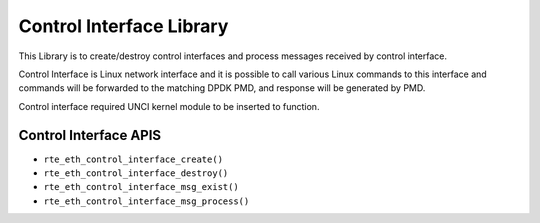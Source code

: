 ..  BSD LICENSE
    Copyright(c) 2016 Intel Corporation. All rights reserved.
    All rights reserved.

    Redistribution and use in source and binary forms, with or without
    modification, are permitted provided that the following conditions
    are met:

    * Redistributions of source code must retain the above copyright
    notice, this list of conditions and the following disclaimer.
    * Redistributions in binary form must reproduce the above copyright
    notice, this list of conditions and the following disclaimer in
    the documentation and/or other materials provided with the
    distribution.
    * Neither the name of Intel Corporation nor the names of its
    contributors may be used to endorse or promote products derived
    from this software without specific prior written permission.

    THIS SOFTWARE IS PROVIDED BY THE COPYRIGHT HOLDERS AND CONTRIBUTORS
    "AS IS" AND ANY EXPRESS OR IMPLIED WARRANTIES, INCLUDING, BUT NOT
    LIMITED TO, THE IMPLIED WARRANTIES OF MERCHANTABILITY AND FITNESS FOR
    A PARTICULAR PURPOSE ARE DISCLAIMED. IN NO EVENT SHALL THE COPYRIGHT
    OWNER OR CONTRIBUTORS BE LIABLE FOR ANY DIRECT, INDIRECT, INCIDENTAL,
    SPECIAL, EXEMPLARY, OR CONSEQUENTIAL DAMAGES (INCLUDING, BUT NOT
    LIMITED TO, PROCUREMENT OF SUBSTITUTE GOODS OR SERVICES; LOSS OF USE,
    DATA, OR PROFITS; OR BUSINESS INTERRUPTION) HOWEVER CAUSED AND ON ANY
    THEORY OF LIABILITY, WHETHER IN CONTRACT, STRICT LIABILITY, OR TORT
    (INCLUDING NEGLIGENCE OR OTHERWISE) ARISING IN ANY WAY OUT OF THE USE
    OF THIS SOFTWARE, EVEN IF ADVISED OF THE POSSIBILITY OF SUCH DAMAGE.

.. _Ctrl_If_Library:

Control Interface Library
=========================

This Library is to create/destroy control interfaces and process messages
received by control interface.

Control Interface is Linux network interface and it is possible to call
various Linux commands to this interface and commands will be forwarded
to the matching DPDK PMD, and response will be generated by PMD.

Control interface required UNCI kernel module to be inserted to function.

Control Interface APIS
----------------------


- ``rte_eth_control_interface_create()``
- ``rte_eth_control_interface_destroy()``
- ``rte_eth_control_interface_msg_exist()``
- ``rte_eth_control_interface_msg_process()``
